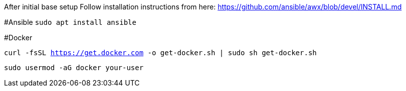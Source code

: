 After initial base setup
Follow installation instructions from here: https://github.com/ansible/awx/blob/devel/INSTALL.md

#Ansible
`sudo apt install ansible`

#Docker

`curl -fsSL https://get.docker.com -o get-docker.sh | sudo sh get-docker.sh`

`sudo usermod -aG docker your-user` 
